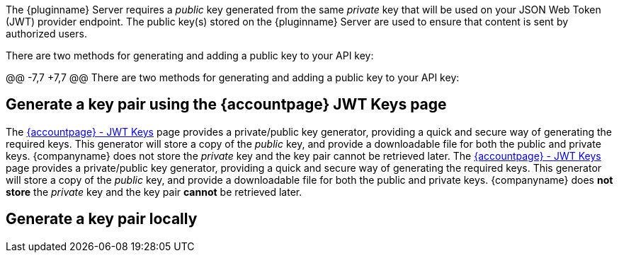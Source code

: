 The {pluginname} Server requires a _public_ key generated from the same _private_ key that will be used on your JSON Web Token (JWT) provider endpoint. The public key(s) stored on the {pluginname} Server are used to ensure that content is sent by authorized users.

There are two methods for generating and adding a public key to your API key:

@@ -7,7 +7,7 @@ There are two methods for generating and adding a public key to your API key:

== Generate a key pair using the {accountpage} JWT Keys page

The link:{accountjwturl}[{accountpage} - JWT Keys] page provides a private/public key generator, providing a quick and secure way of generating the required keys. This generator will store a copy of the _public_ key, and provide a downloadable file for both the public and private keys. {companyname} does not store the _private_ key and the key pair cannot be retrieved later.
The link:{accountjwturl}[{accountpage} - JWT Keys] page provides a private/public key generator, providing a quick and secure way of generating the required keys. This generator will store a copy of the _public_ key, and provide a downloadable file for both the public and private keys. {companyname} does **not store** the _private_ key and the key pair **cannot** be retrieved later.

[[generate-a-key-pair-locally]]
== Generate a key pair locally